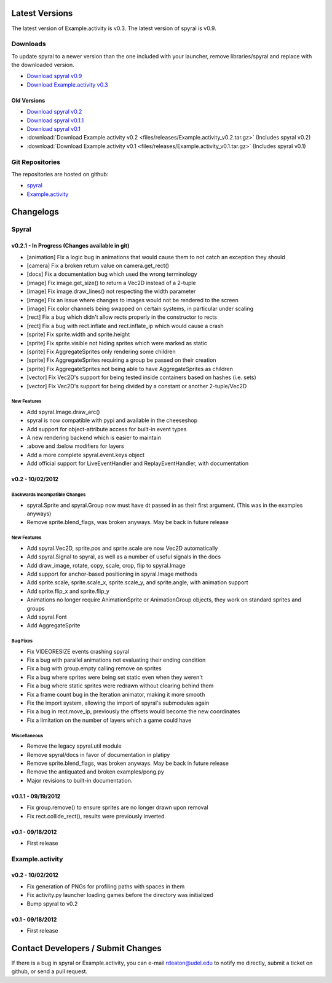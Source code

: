 Latest Versions
===============

The latest version of Example.activity is v0.3.
The latest version of spyral is v0.9.

.. _downloads:

Downloads
---------

To update spyral to a newer version than the one included with your launcher, remove libraries/spyral and replace with the downloaded version.

* `Download spyral v0.9 <https://github.com/platipy/spyral/archive/master.zip>`_
* `Download Example.activity v0.3 <https://github.com/platipy/Example.activity/archive/master.zip>`_

Old Versions
~~~~~~~~~~~~
* `Download spyral v0.2 <https://github.com/rdeaton/spyral/zipball/v0.2>`_
* `Download spyral v0.1.1 <https://github.com/rdeaton/spyral/zipball/v0.1.1>`_
* `Download spyral v0.1 <https://github.com/rdeaton/spyral/zipball/v0.1>`_
* :download:`Download Example.activity v0.2 <files/releases/Example.activity_v0.2.tar.gz>` (Includes spyral v0.2)
* :download:`Download Example.activity v0.1 <files/releases/Example.activity_v0.1.tar.gz>` (Includes spyral v0.1)


Git Repositories
----------------

The repositories are hosted on github:

* `spyral <http://github.com/platipy/spyral>`_
* `Example.activity <http://github.com/platipy/Example.activity>`_

Changelogs
==========

Spyral
------

v0.2.1 - In Progress (Changes available in git)
~~~~~~~~~~~~~~~~~~~~~~~~~~~~~~~~~~~~~~~~~~~~~~~
* [animation] Fix a logic bug in animations that would cause them to not catch an exception they should
* [camera] Fix a broken return value on camera.get_rect()
* [docs] Fix a documentation bug which used the wrong terminology
* [image] Fix image.get_size() to return a Vec2D instead of a 2-tuple
* [image] Fix image.draw_lines() not respecting the width parameter
* [image] Fix an issue where changes to images would not be rendered to the screen
* [image] Fix color channels being swapped on certain systems, in particular under scaling
* [rect] Fix a bug which didn't allow rects properly in the constructor to rects
* [rect] Fix a bug with rect.inflate and rect.inflate_ip which would cause a crash
* [sprite] Fix sprite.width and sprite.height
* [sprite] Fix sprite.visible not hiding sprites which were marked as static
* [sprite] Fix AggregateSprites only rendering some children
* [sprite] Fix AggregateSprites requiring a group be passed on their creation
* [sprite] Fix AggregateSprites not being able to have AggregateSprites as children
* [vector] Fix Vec2D's support for being tested inside containers based on hashes (i.e. sets)
* [vector] Fix Vec2D's support for being divided by a constant or another 2-tuple/Vec2D


New Features
++++++++++++
* Add spyral.Image.draw_arc()
* spyral is now compatible with pypi and available in the cheeseshop
* Add support for object-attribute access for built-in event types
* A new rendering backend which is easier to maintain
* :above and :below modifiers for layers
* Add a more complete spyral.event.keys object
* Add official support for LiveEventHandler and ReplayEventHandler, with documentation


v0.2 - 10/02/2012
~~~~~~~~~~~~~~~~~

Backwards Incompatible Changes
++++++++++++++++++++++++++++++
* spyral.Sprite and spyral.Group now must have dt passed in as their first argument. (This was in the examples anyways)
* Remove sprite.blend_flags, was broken anyways. May be back in future release

New Features
++++++++++++
* Add spyral.Vec2D, sprite.pos and sprite.scale are now Vec2D automatically
* Add spyral.Signal to spyral, as well as a number of useful signals in the docs
* Add draw_image, rotate, copy, scale, crop, flip to spyral.Image
* Add support for anchor-based positioning in spyral.Image methods
* Add sprite.scale, sprite.scale_x, sprite.scale_y, and sprite.angle, with animation support
* Add sprite.flip_x and sprite.flip_y
* Animations no longer require AnimationSprite or AnimationGroup objects, they work on standard sprites and groups
* Add spyral.Font
* Add AggregateSprite

Bug Fixes
+++++++++
* Fix VIDEORESIZE events crashing spyral
* Fix a bug with parallel animations not evaluating their ending condition
* Fix a bug with group.empty calling remove on sprites
* Fix a bug where sprites were being set static even when they weren't
* Fix a bug where static sprites were redrawn without clearing behind them
* Fix a frame count bug in the Iteration animator, making it more smooth
* Fix the import system, allowing the import of spyral's submodules again
* Fix a bug in rect.move_ip, previously the offsets would become the new coordinates
* Fix a limitation on the number of layers which a game could have

Miscellaneous
+++++++++++++
* Remove the legacy spyral.util module
* Remove spyral/docs in favor of documentation in platipy
* Remove sprite.blend_flags, was broken anyways. May be back in future release
* Remove the antiquated and broken examples/pong.py
* Major revisions to built-in documentation.


v0.1.1 - 09/19/2012
~~~~~~~~~~~~~~~~~~~
* Fix group.remove() to ensure sprites are no longer drawn upon removal
* Fix rect.collide_rect(), results were previously inverted.

v0.1 - 09/18/2012
~~~~~~~~~~~~~~~~~
* First release

Example.activity
----------------

v0.2 - 10/02/2012
~~~~~~~~~~~~~~~~~
* Fix generation of PNGs for profiling paths with spaces in them
* Fix activity.py launcher loading games before the directory was initialized
* Bump spyral to v0.2

v0.1 - 09/18/2012
~~~~~~~~~~~~~~~~~
* First release


Contact Developers / Submit Changes
===================================

If there is a bug in spyral or Example.activity, you can e-mail rdeaton@udel.edu to notify me directly, submit a ticket on github, or send a pull request.